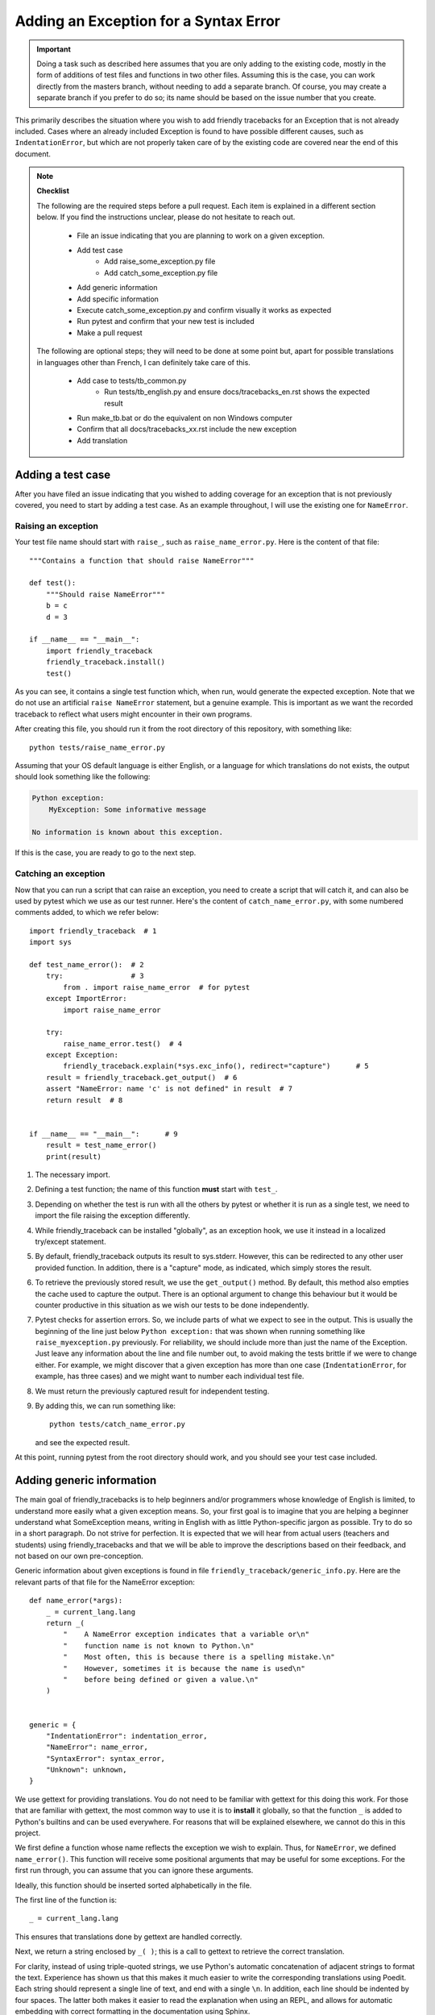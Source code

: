 Adding an Exception for a Syntax Error
=======================================

.. important::

    Doing a task such as described here assumes that you are only adding to the existing code, mostly in the form of
    additions of test files and functions in two other files.
    Assuming this is the case, you can work directly from the
    masters branch, without needing to add a separate branch.
    Of course, you may create a separate branch if you prefer
    to do so; its name should be based on the issue number that
    you create.

This primarily describes the situation where you wish to add friendly
tracebacks for an Exception that is not already included.
Cases where an already included Exception is found to have
possible different causes, such as ``IndentationError``,
but which are not properly taken care of by the existing code
are covered near the end of this document.

.. note::

    **Checklist**

    The following are the required steps before a pull request.
    Each item is explained in a different section below. If you find
    the instructions unclear, please do not hesitate to reach out.

        - File an issue indicating that you are planning to work on a
          given exception.
        - Add test case
            - Add raise_some_exception.py file
            - Add catch_some_exception.py file
        - Add generic information
        - Add specific information
        - Execute catch_some_exception.py and confirm visually it works as expected
        - Run pytest and confirm that your new test is included
        - Make a pull request

    The following are optional steps; they will need to be done at some point
    but, apart for possible translations in languages other than French,
    I can definitely take care of this.

        - Add case to tests/tb_common.py
            - Run tests/tb_english.py and ensure docs/tracebacks_en.rst shows
              the expected result
        - Run make_tb.bat or do the equivalent on non Windows computer
        - Confirm that all docs/tracebacks_xx.rst include the new exception
        - Add translation

Adding a test case
------------------

After you have filed an issue indicating that you wished to
adding coverage for an exception that is not previously
covered, you need to start by adding a test case.
As an example throughout, I will use the existing one for
``NameError``.


Raising an exception
~~~~~~~~~~~~~~~~~~~~~

Your test file name should start with ``raise_``,
such as ``raise_name_error.py``.  Here is the content of that file::

    """Contains a function that should raise NameError"""

    def test():
        """Should raise NameError"""
        b = c
        d = 3

    if __name__ == "__main__":
        import friendly_traceback
        friendly_traceback.install()
        test()

As you can see, it contains a single test function which, when run,
would generate the expected exception.
Note that we do not use an artificial ``raise NameError`` statement,
but a genuine example. This is important as we want the recorded
traceback to reflect what users might encounter in their own programs.

After creating this file, you should run it from the root
directory of this repository, with something like::

    python tests/raise_name_error.py

Assuming that your OS default language is either English, or a
language for which translations do not exists, the output should look something like the following:

.. code-block:: none

    Python exception:
        MyException: Some informative message

    No information is known about this exception.


If this is the case, you are ready to go to the next step.

Catching an exception
~~~~~~~~~~~~~~~~~~~~~

Now that you can run a script that can raise an exception,
you need to create a script that will catch it, and can
also be used by pytest which we use as our test runner.
Here's the content of ``catch_name_error.py``, with some
numbered comments added, to which we refer below::

    import friendly_traceback  # 1
    import sys

    def test_name_error():  # 2
        try:                # 3
            from . import raise_name_error  # for pytest
        except ImportError:
            import raise_name_error

        try:
            raise_name_error.test()  # 4
        except Exception:
            friendly_traceback.explain(*sys.exc_info(), redirect="capture")      # 5
        result = friendly_traceback.get_output()  # 6
        assert "NameError: name 'c' is not defined" in result  # 7
        return result  # 8


    if __name__ == "__main__":      # 9
        result = test_name_error()
        print(result)


1. The necessary import.
2. Defining a test function; the name of this function **must**
   start with ``test_``.
3. Depending on whether the test is run with all the others by pytest
   or whether it is run as a single test, we need to import the
   file raising the exception differently.
4. While friendly_traceback can be installed "globally", as an
   exception hook, we use it instead in a localized try/except
   statement.
5. By default, friendly_traceback outputs its result to sys.stderr.
   However, this can be redirected to any other user provided
   function. In addition, there is a "capture" mode, as indicated,
   which simply stores the result.
6. To retrieve the previously stored result, we use the
   ``get_output()`` method. By default, this method also empties
   the cache used to capture the output. There is an optional
   argument to change this behaviour but it would be counter
   productive in this situation as we wish our tests to be done
   independently.
7. Pytest checks for assertion errors. So, we include parts of
   what we expect to see in the output. This is usually the
   beginning of the line just below ``Python exception:`` that
   was shown when running something like ``raise_myexception.py``
   previously. For reliability, we should include more than
   just the name of the Exception. Just leave any information
   about the line and file number out, to avoid making the tests
   brittle if we were to change either. For example, we might
   discover that a given exception has more than one case
   (``IndentationError``, for example, has three cases) and we
   might want to number each individual test file.
8. We must return the previously captured result for independent
   testing.
9. By adding this, we can run something like::

      python tests/catch_name_error.py

   and see the expected result.

At this point, running pytest from the root directory should
work, and you should see your test case included.


Adding generic information
--------------------------

The main goal of friendly_tracebacks is to help beginners and/or
programmers whose knowledge of English is limited,
to understand more easily what a given exception means.
So, your first goal is to imagine that you are helping a beginner
understand what SomeException means, writing in English with
as little Python-specific jargon as possible.  Try to do
so in a short paragraph. Do not strive for perfection.
It is expected that we will hear from actual users
(teachers and students) using friendly_tracebacks and that we
will be able to improve the descriptions based on their feedback,
and not based on our own pre-conception.

Generic information about given exceptions is found in file
``friendly_traceback/generic_info.py``.
Here are the relevant parts of that file for the NameError
exception::

    def name_error(*args):
        _ = current_lang.lang
        return _(
            "    A NameError exception indicates that a variable or\n"
            "    function name is not known to Python.\n"
            "    Most often, this is because there is a spelling mistake.\n"
            "    However, sometimes it is because the name is used\n"
            "    before being defined or given a value.\n"
        )


    generic = {
        "IndentationError": indentation_error,
        "NameError": name_error,
        "SyntaxError": syntax_error,
        "Unknown": unknown,
    }

We use gettext for providing translations. You do not need to be
familiar with gettext for this doing this work.
For those that are familiar with gettext, the most common way
to use it is to **install** it globally, so that the function ``_``
is added to Python's builtins and can be used everywhere.
For reasons that will be explained elsewhere, we cannot do this
in this project.

.. todo::

    Explain why we do not install gettext globally.

We first define a function whose name reflects the exception
we wish to explain. Thus, for ``NameError``,
we defined ``name_error()``.
This function will receive some positional arguments that may be useful for some exceptions.  For the first run through, you can
assume that you can ignore these arguments.

Ideally, this function should be inserted sorted alphabetically
in the file.

The first line of the function is::

    _ = current_lang.lang

This ensures that translations done by gettext are handled correctly.

Next, we return a string enclosed by ``_( )``; this is a call to
gettext to retrieve the correct translation.

For clarity, instead of using triple-quoted strings, we use Python's
automatic concatenation of adjacent strings to format the text.
Experience has shown us that this makes it much easier to
write the corresponding translations using Poedit.
Each string should represent a single line of text, and end with
a single ``\n``.
In addition, each line should be indented by four spaces.
The latter both makes it easier to read the explanation when using
an REPL, and allows for automatic embedding with correct formatting
in the documentation using Sphinx.

Finally, at the very bottom of that file, you need to add an
entry to the dict of the form::

    "MyException": my_exception,

This entry should be added so as to respect the alphabetical order
used.

Add specific information
------------------------

Let's look again at the output for NameError.
At the top of the feedback given by friendly_traceback, we
see the following:

.. code-block:: none

    Python exception:
        NameError: name 'c' is not defined

The second line is the information given by Python.
Your goal should be to rephrase this information in a way that
is possibly easier to understand by beginners **and** which can
be translated into languages other than English.
It should also follow naturally from your generic information.

In some cases, such as ``SyntaxError``, we might need the actual
source code in order to provide some very specific information.
For now, we assume that this is not the case.

Examining the line ``NameError: name 'c' is not defined``, we
see that it refers to a variable name, ``c``, which will almost
certainly be different when another user encounters a similar error.
Thus, our specific information should include this as a variable.

Specific information about given exceptions is found in file
``friendly_traceback/specific_info.py``.
Here are the relevant parts of that file for the NameError
exception::


    def name_error(etype, value):
        _ = current_lang.lang
        # value is expected to be something like
        #
        # NameError: name 'c' is not defined
        #
        # By splitting value using ', we can extract the variable name.
        return _("        In your program, the unknown name is '{var_name}'.\n").format(
            var_name=str(value).split("'")[1]
        )

    get_cause = {
        "IndentationError": indentation_error,
        "NameError": name_error,
        "SyntaxError": syntax_error,
    }

I assume that this is similar enough to the situation for the
generic information case that it does not warrant additional
explanation.  **The only difference is that each line of text should
be indented by 8 spaces.**

If you find that some additional explanation is needed,
please contact us or file an issue.


Test your work
--------------

Now that you have added the generic and specific information,
you should test again by running something like::

    python tests/raise_my_exception.py
    python tests/catch_my_exception.py

and confirm, in both cases that the result is acceptable.

Once this is done, run pytest from the root directory to make
sure that your new case is included in the test suite.

Make a pull request
--------------------

Before submitting your code, you should make sure that it
is formatted correctly according to `black <https://github.com/ambv/black>`_

However, we ask that you ensures that your added text
uses the one-line-per-string format described above.
If black reformats your code such that this is not the case, you
can temporarily turn it off and back on around the relevant
code.  Here's an example that we currently have in our code::

    # fmt: off
    return _(
        "\n"
        "    Python exception: \n"
        "        {name}: {value}\n"
        "\n"
        "{explanation}"
    ).format(name=name, value=value, explanation=explanation)
    # fmt: on

Next, you should make sure that your local repository is up to date
and fix any conflict that might be arising.

Finally, you can proceed with a `pull request <https://help.github.com/en/articles/creating-a-pull-request>`_.
If the information provided in that link is not clear, please do
not hesitate to ask for clarification.


Adding to an existing exception
-------------------------------

.. todo::

   To be written
